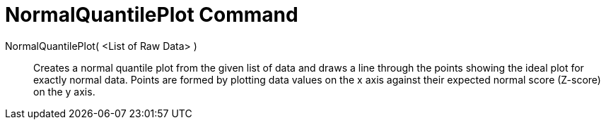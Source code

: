 = NormalQuantilePlot Command
:page-en: commands/NormalQuantilePlot
ifdef::env-github[:imagesdir: /en/modules/ROOT/assets/images]

NormalQuantilePlot( <List of Raw Data> )::
  Creates a normal quantile plot from the given list of data and draws a line through the points showing the ideal plot
  for exactly normal data. Points are formed by plotting data values on the x axis against their expected normal score
  (Z-score) on the y axis.
